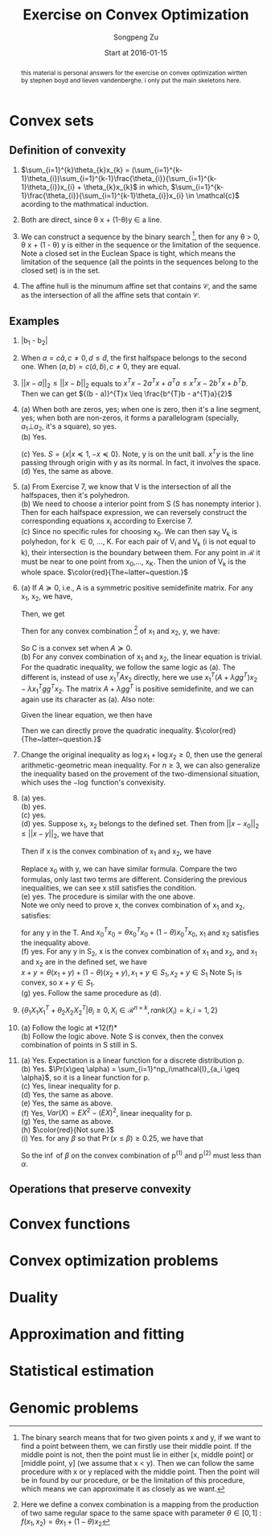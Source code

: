 #+TITLE: Exercise on Convex Optimization
#+author: Songpeng Zu
#+date: Start at 2016-01-15
#+startup: latexpreview
#+LATEX_CLASS: article
#+LATEX_CLASS_OPTIONS: [a4paper]
#+LATEX_HEADER: \usepackage{color}

#+begin_abstract
this  material is personal answers for the exercise on convex optimization wirtten by stephen boyd and lieven vandenberghe.
i only put the main skeletons here.
#+end_abstract

* Convex sets
** Definition of convexity
1.  $\sum_{i=1}^{k}\theta_{k}x_{k} = (\sum_{i=1}^{k-1}\theta_{i})\sum_{i=1}^{k-1}\frac{\theta_{i}}{\sum_{i=1}^{k-1}\theta_{i}}x_{i} + \theta_{k}x_{k}$
     in which, $\sum_{i=1}^{k-1}\frac{\theta_{i}}{\sum_{i=1}^{k-1}\theta_{i}}x_{i} \in \mathcal{c}$  acording to the mathmatical induction.

2.  Both are direct, since \theta x + (1-\theta)y \in a line.

3.  We can construct a sequence by the binary search [fn:1], then for any \theta > 0, \theta x + (1 - \theta) y is either in the sequence or the limitation of the sequence. Note  a closed set in the Euclean Space is tight, which means
       the limitation of the sequence (all the points in the sequences belong to the closed set) is in the set.

4.  The affine hull is the minumum affine set that contains $\mathcal{C}$, and the same as the intersection of all the affine sets that contain $\mathcal{C}$.

** Examples
5. |b_{1} - b_{2}|

6.  When $a = c \tilde{a}, c \ne 0, d \leq \tilde{d}$, the first halfspace belongs to the second one.  When $(a,b) = c(\tilde{a}, \tilde{b}), c \ne 0$, they are equal.

7. $||x-a||_{2} \leq ||x-b||_{2}$ equals to  $x^{T}x - 2a^{T}x + a^{T}a \leq x^{T}x - 2b^{T}x + b^{T}b$. Then we can get  ${(b - a)}^{T}x \leq \frac{b^{T}b - a^{T}a}{2}$

8. (a) When both are zeros, yes; when one is zero, then it's a line segment, yes; when both are non-zeros,  it forms a parallelogram (specially, $a_{1} \bot a_{2}$, it's a square), so yes.\\
    (b) Yes.
         \begin{equation}
        S = \{ x | -\mathcal{I} x \preceq 0,
         \begin{bmatrix}
         1^{T}\\
         a^{T}\\
         {a^2}^{T}
         \end{bmatrix}  x =
        \begin{bmatrix}
        1\\
        b_{1}\\
        b_{2}
        \end{bmatrix} \}
       \end{equation}
    (c)  Yes. $S = \{x | x \preceq 1, -x \preceq 0 \}$. Note, y is on the unit ball. $x^{T}y$ is the line passing through origin with y as its normal. In fact, it involves the space. \\
    (d) Yes, the same as above.

9. (a) From Exercise 7, we know that V is the intersection of all the halfspaces,  then it's polyhedron.\\
    (b) We need to choose a interior point from S (S has nonempty interior ). Then for each halfspace expression, we can reversely construct the corresponding equations x_{i} according to Exercise 7.\\
    (c) Since no specific rules for choosing x_{0}. We can then say V_{k} is polyhedon, for k \in 0, ..., K.  For each pair of V_{i} and V_{k} (i is not equal to k), their intersection is the boundary between them.
         For any point in $\mathcal{R}$ it must be near to one point from x_{0},..., x_{K}. Then the union of V_{k} is the whole space.
        $\color{red}{The~latter~question.}$

10. (a) If $A \succeq 0$, i.e., A is a symmetric positive semidefinite matrix. For any x_{1}, x_{2}, we have,
           \begin{equation*}
           {(x_{1} - x_{2})}^T A (x_{1} - x_{2}) = x_{1}^T A x_{1} + x_{2}^T A x_{2} - 2 x_{1}^T A x_{2}\geq 0
           \end{equation*}
          Then, we get
          \begin{equation}
          2 x_{1}^T A x_{2} \leq x_{1}^T A x_{1} + x_{2}^T A x_{2}
          \end{equation}
          Then for any convex combination [fn:2] of x_{1} and x_{2}, y,  we have:
          \begin{equation*}
          \begin{aligned}
         &  y^Ty + b^Ty + c \\
          & = \theta^2 x_{1}^TAx_{1} + {(1-\theta)^2} x_{2}^TAx_{2} + 2 \theta (1- \theta)x_{1}^TAx_{2} + b^T(\theta x_{1} + (1-\theta)x_{2}) + (\theta + 1 - \theta)c\\
          & \leq \theta^2 x_{1}^TAx_{1} + {(1-\theta)^2} x_{2}^TAx_{2} + \theta (1- \theta)(x_{1}^T A x_{1} + x_{2}^T A x_{2}) +  b^T(\theta x_{1} + (1-\theta)x_{2}) + (\theta + 1 - \theta)c\\
          & \leq \theta (x_{1}^TAx_{1} + b^Tx_{1} + c) + (1 - \theta)(x_{2}^TAx_{2} + b^{T}x_{2} + c)\\
          & \leq 0
          \end{aligned}
          \end{equation*}
          So C is a convex set when $A \succeq 0$. \\
      (b) For any convex combination of x_{1} and x_{2}, the linear equation is trivial. For the quadratic inequality, we follow the same logic as (a). The different is, instead of use $x_{1}^TAx_{2}$
           directly, here we use $x_{1}^T(A+ \lambda gg^{T})x_{2} - \lambda x_{1}^Tgg^{T}x_{2}$. The  matrix $A+ \lambda gg^{T}$  is positive semidefinite, and we can again use its character as (a).
           Also note:
          \begin{equation*}
          x^Tgg^Tx = trace(g^Tx x^Tg) = trace(g^Tx (g^Tx)) = g^Tx (g^Tx)
          \end{equation*}
          Given the linear equation, we then have
          \begin{equation*}
          x_{1}^Tgg^Tx_{2} = g^Tx_{1} (g^T x_{2}) = h^2
          \end{equation*}
          Then we can directly prove the quadratic inequality. $\color{red}{The~latter~question.}$

11. Change the original inequality as $\log x_{1} + \log x_{2} \geq 0$, then use the general arithmetic-geometric mean inequality. For $n\geq 3$, we can also generalize the inequality based on the provement of
    the two-dimensional situation, which uses the $-\log$ function's convexisity.

12. (a) yes.\\
    (b) yes.\\
    (c) yes.\\
    (d) yes. Suppose x_1, x_2 belongs to the defined set. Then from ${||x - x_0||}_2 \leq ||x - y||_2$, we have that
    \begin{gather}
    -2x_1^T(x_0 - y) \leq y^Ty - x_0^Tx_0 \\
    -2x_2^T(x_0 - y) \leq y^Ty - x_0^Tx_0
    \end{gather}
    Then if x is the convex combination of x_1 and x_2, we have
    \begin{equation}
    \begin{aligned}
    {||x - x_0||}_2^2 & = {||\theta x_1 + (1-\theta)x_2 - x_0||}_2^2\\
    & = \theta^2 x_1^Tx_1 + {(1-\theta)}^2 x_2^T x_2 + 2\theta(1-\theta)x_1^Tx_2 + x_0^Tx_0 - 2(\theta x_1^T + (1-\theta)x_2^T)x_0
    \end{aligned}
    \end{equation}
    Replace x_0 with y, we can have similar formula. Compare the two formulas, only last two terms are different. Considering the previous inequalities,
    we can see x still satisfies the condition.\\
    (e) yes. The procedure is similar with the one above. \\
    Note we only need to prove x, the convex combination of x_1 and x_2, satisfies:
    \begin{equation}
    \inf_{x_0}(x_0^Tx_0 - 2x^Tx_0) \leq y^Ty - 2x^Ty
    \end{equation}
    for any y in the T. And $x_0^Tx_0 = \theta x_0^Tx_0 + (1-\theta) x_0^Tx_0$, x_1 and x_2 satisfies the inequality above.\\
    (f) yes. For any y in S_2, x is the convex combination of x_1 and x_2, and x_1 and x_2 are in the defined set, we have\\
    $x + y = \theta(x_1 + y) + (1-\theta)(x_2 + y), x_1 +y \in S_1, x_2 + y \in S_1$ Note S_1 is convex, so $x+y \in S_1$.\\
    (g) yes. Follow the same procedure as (d).

13. $\{\theta_1 X_1X_1^T + \theta_2 X_2X_2^T | \theta_i \geq 0, X_i \in \mathcal{R}^{n\times k}, rank(X_i)=k, i=1,2\}$

14. (a) Follow the logic at *12(f)*\\
    (b) Follow the logic above. Note S is convex, then the convex combination of points in S still in S.\\

15. (a) Yes. Expectation is a linear function for a discrete distribution p.\\
    (b) Yes. $\Pr(x\geq \alpha) = \sum_{i=1}^np_i\mathcal{I}_{a_i \geq \alpha}$, so it is a linear function for p.\\
    (c) Yes, linear inequality for p.\\
    (d) Yes, the same as above.\\
    (e) Yes, the same as above. \\
    (f) Yes, $Var(X) = EX^2 - (EX)^2$, linear inequality for p.\\
    (g) Yes, the same as above.\\
    (h) $\color{red}{Not sure.}$ \\
    (i) Yes. for any $\beta$ so that $\Pr(x\leq \beta)\geq 0.25$, we have that
        \begin{equation}
        \begin{aligned}
        Pr(x\leq \beta) &  = \sum_{i=1}^n p_i\mathcal{I}_{a_i\leq \beta}\\
        & = \sum_{i=1}^n \theta p^{(1)}_i\mathcal{I}_{a_i\leq \beta} + \sum_{i=1}^n (1-\theta)p^{(2)}_i\mathcal{I}_{a_i\leq \beta}\\
        & \geq 0.25
        \end{aligned}
        \end{equation}
        So the $\inf$ of $\beta$ on the convex combination of p^{(1)} and p^{(2)} must less than $\alpha$.

** Operations that preserve convexity
* Convex functions
* Convex optimization problems
* Duality
* Approximation and fitting
* Statistical estimation
* Genomic problems

[fn:1] The binary search means that for two given points  x and y, if we want to find a point between them, we can firstly use their middle point. If the middle point is not, then the point must lie in either
          [x, middle point] or [middle point, y] (we assume that x < y). Then we can follow the same procedure with x or y replaced with the middle point. Then the point will be in found by our procedure, or
         be the limitation of this procedure, which means we can approximate it as closely as we want.
[fn:2] Here we define a convex combination is a mapping from the production of two same regular space to the same space with parameter $\theta \in [0,1]$ :  $f(x_{1},x_{2}) = \theta x_{1} + (1-\theta)x_{2}$
